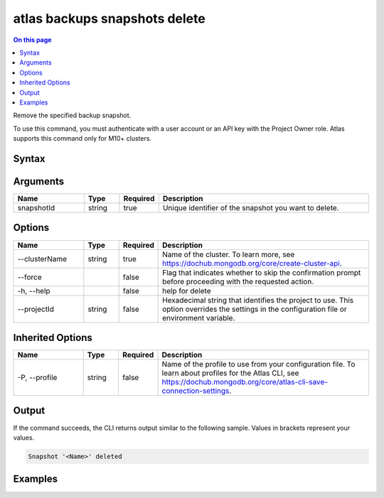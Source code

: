 .. _atlas-backups-snapshots-delete:

==============================
atlas backups snapshots delete
==============================

.. default-domain:: mongodb

.. contents:: On this page
   :local:
   :backlinks: none
   :depth: 1
   :class: singlecol

Remove the specified backup snapshot.

To use this command, you must authenticate with a user account or an API key with the Project Owner role.
Atlas supports this command only for M10+ clusters.

Syntax
------

.. code-block::
   :caption: Command Syntax

   atlas backups snapshots delete <snapshotId> [options]

.. Code end marker, please don't delete this comment

Arguments
---------

.. list-table::
   :header-rows: 1
   :widths: 20 10 10 60

   * - Name
     - Type
     - Required
     - Description
   * - snapshotId
     - string
     - true
     - Unique identifier of the snapshot you want to delete.

Options
-------

.. list-table::
   :header-rows: 1
   :widths: 20 10 10 60

   * - Name
     - Type
     - Required
     - Description
   * - --clusterName
     - string
     - true
     - Name of the cluster. To learn more, see https://dochub.mongodb.org/core/create-cluster-api.
   * - --force
     - 
     - false
     - Flag that indicates whether to skip the confirmation prompt before proceeding with the requested action.
   * - -h, --help
     - 
     - false
     - help for delete
   * - --projectId
     - string
     - false
     - Hexadecimal string that identifies the project to use. This option overrides the settings in the configuration file or environment variable.

Inherited Options
-----------------

.. list-table::
   :header-rows: 1
   :widths: 20 10 10 60

   * - Name
     - Type
     - Required
     - Description
   * - -P, --profile
     - string
     - false
     - Name of the profile to use from your configuration file. To learn about profiles for the Atlas CLI, see `https://dochub.mongodb.org/core/atlas-cli-save-connection-settings <https://dochub.mongodb.org/core/atlas-cli-save-connection-settings>`__.

Output
------

If the command succeeds, the CLI returns output similar to the following sample. Values in brackets represent your values.

.. code-block::

   Snapshot '<Name>' deleted
   

Examples
--------

.. code-block::
   :copyable: false

   # Remove the backup snapshot with the ID 5f4007f327a3bd7b6f4103c5 for the cluster named myDemo:
   atlas backups snapshots delete 5f4007f327a3bd7b6f4103c5 --clusterName myDemo
